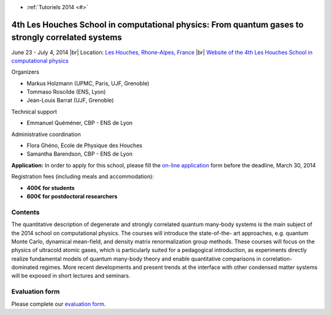 .. _tutohouches2014:

* :ref:`Tutoriels 2014 <#>`

4th Les Houches School in computational physics: From quantum gases to strongly correlated systems
==================================================================================================

.. |br| raw:: html

   <br>

.. role:: color-bold-red
    :class: color-bold-red

June 23 - July 4, 2014 |br|
Location: `Les Houches, Rhone-Alpes, France <#>`_ |br|
`Website of the 4th Les Houches School in computational physics <http://comp-phys-2014.sciencesconf.org/>`_

.. image:: ../../../_static/Animations/Tutos/ecole_des_houches.png
  :class: img-fluid center
  :alt: Ecole des houches

Organizers

* Markus Holzmann (UPMC, Paris, UJF, Grenoble)
* Tommaso Roscilde (ENS, Lyon)
* Jean-Louis Barrat (UJF, Grenoble)

Technical support

* Emmanuel Quéméner, CBP - ENS de Lyon

Administrative coordination

* Flora Ghéno, Ecole de Physique des Houches
* Samantha Barendson, CBP - ENS de Lyon

.. container:: note note-note

    **Application:** In order to apply for this school, please fill the `on-line application <http://comp-phys-2014.sciencesconf.org/registration/index>`_ form  
    before the :color-bold-red:`deadline, March 30, 2014`

    Registration fees (including meals and accommodation):
    
    * **400€ for students**
    * **600€ for postdoctoral researchers**

Contents
--------

The quantitative description of degenerate and strongly correlated quantum many-body systems is the main subject of the 2014 school on computational physics. The courses will introduce the state-of-the- art approaches, e.g. quantum Monte Carlo, dynamical mean-field, and density matrix renormalization group methods. These courses will focus on the physics of ultracold atomic gases, which is particularly suited for a pedagogical introduction, as experiments directly realize fundamental models of quantum many-body theory and enable quantitative comparisons in correlation-dominated regimes. More recent developments and present trends at the interface with other condensed matter systems will be exposed in short lectures and seminars.

Evaluation form
---------------

Please complete our `evaluation form <#>`_.
